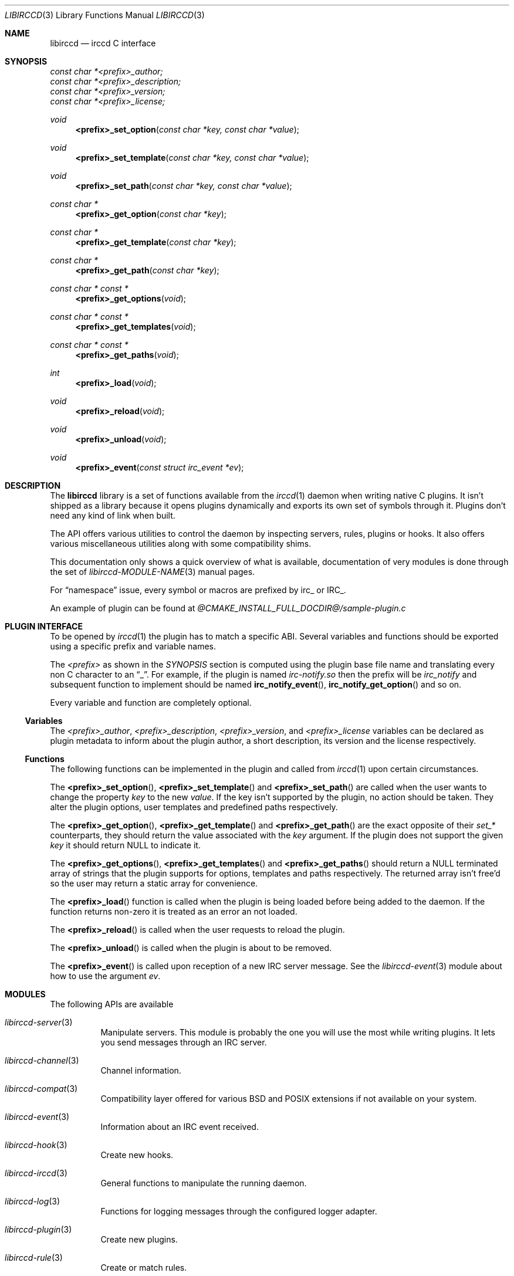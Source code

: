 .\"
.\" Copyright (c) 2013-2024 David Demelier <markand@malikania.fr>
.\"
.\" Permission to use, copy, modify, and/or distribute this software for any
.\" purpose with or without fee is hereby granted, provided that the above
.\" copyright notice and this permission notice appear in all copies.
.\"
.\" THE SOFTWARE IS PROVIDED "AS IS" AND THE AUTHOR DISCLAIMS ALL WARRANTIES
.\" WITH REGARD TO THIS SOFTWARE INCLUDING ALL IMPLIED WARRANTIES OF
.\" MERCHANTABILITY AND FITNESS. IN NO EVENT SHALL THE AUTHOR BE LIABLE FOR
.\" ANY SPECIAL, DIRECT, INDIRECT, OR CONSEQUENTIAL DAMAGES OR ANY DAMAGES
.\" WHATSOEVER RESULTING FROM LOSS OF USE, DATA OR PROFITS, WHETHER IN AN
.\" ACTION OF CONTRACT, NEGLIGENCE OR OTHER TORTIOUS ACTION, ARISING OUT OF
.\" OR IN CONNECTION WITH THE USE OR PERFORMANCE OF THIS SOFTWARE.
.\"
.Dd @IRCCD_MAN_DATE@
.Dt LIBIRCCD 3
.Os
.\" NAME
.Sh NAME
.Nm libirccd
.Nd irccd C interface
.\" SYNOPSIS
.Sh SYNOPSIS
.Vt const char *<prefix>_author;
.Vt const char *<prefix>_description;
.Vt const char *<prefix>_version;
.Vt const char *<prefix>_license;
.Ft void
.Fn <prefix>_set_option "const char *key, const char *value"
.Ft void
.Fn <prefix>_set_template "const char *key, const char *value"
.Ft void
.Fn <prefix>_set_path "const char *key, const char *value"
.Ft const char *
.Fn <prefix>_get_option "const char *key"
.Ft const char *
.Fn <prefix>_get_template "const char *key"
.Ft const char *
.Fn <prefix>_get_path "const char *key"
.Ft const char * const *
.Fn <prefix>_get_options "void"
.Ft const char * const *
.Fn <prefix>_get_templates "void"
.Ft const char * const *
.Fn <prefix>_get_paths "void"
.Ft int
.Fn <prefix>_load "void"
.Ft void
.Fn <prefix>_reload "void"
.Ft void
.Fn <prefix>_unload "void"
.Ft void
.Fn <prefix>_event "const struct irc_event *ev"
.\" DESCRIPTION
.Sh DESCRIPTION
The
.Nm
library is a set of functions available from the
.Xr irccd 1
daemon when writing native C plugins. It isn't shipped as a library because it
opens plugins dynamically and exports its own set of symbols through it. Plugins
don't need any kind of link when built.
.Pp
The API offers various utilities to control the daemon by inspecting servers,
rules, plugins or hooks. It also offers various miscellaneous utilities along
with some compatibility shims.
.Pp
This documentation only shows a quick overview of what is available,
documentation of very modules is done through the set of
.Xr libirccd-MODULE-NAME 3
manual pages.
.Pp
For
.Dq namespace
issue, every symbol or macros are prefixed by irc_ or IRC_.
.Pp
An example of plugin can be found at
.Pa @CMAKE_INSTALL_FULL_DOCDIR@/sample-plugin.c
.\" PLUGIN INTERFACE
.Sh PLUGIN INTERFACE
To be opened by
.Xr irccd 1
the plugin has to match a specific ABI. Several variables and functions should
be exported using a specific prefix and variable names.
.Pp
The
.Em <prefix>
as shown in the
.Xr SYNOPSIS
section is computed using the plugin base file name and translating every non C
character to an
.Dq _ .
For example, if the plugin is named
.Pa irc-notify.so
then the prefix will be
.Em irc_notify
and subsequent function to implement should be named
.Fn irc_notify_event ,
.Fn irc_notify_get_option
and so on.
.Pp
Every variable and function are completely optional.
.Pp
.\" Variables
.Ss Variables
The
.Va <prefix>_author ,
.Va <prefix>_description ,
.Va <prefix>_version ,
and
.Va <prefix>_license
variables can be declared as plugin metadata to inform about the plugin author,
a short description, its version and the license respectively.
.\" Functions
.Ss Functions
The following functions can be implemented in the plugin and called from
.Xr irccd 1
upon certain circumstances.
.Pp
The
.Fn <prefix>_set_option ,
.Fn <prefix>_set_template
and
.Fn <prefix>_set_path
are called when the user wants to change the property
.Fa key
to the new
.Fa value .
If the key isn't supported by the plugin, no action should be taken. They alter
the plugin options, user templates and predefined paths respectively.
.Pp
The
.Fn <prefix>_get_option ,
.Fn <prefix>_get_template
and
.Fn <prefix>_get_path
are the exact opposite of their
.Em set_*
counterparts, they should return the value associated with the
.Fa key
argument. If the plugin does not support the given
.Fa key
it should return NULL to indicate it.
.Pp
The
.Fn <prefix>_get_options ,
.Fn <prefix>_get_templates
and
.Fn <prefix>_get_paths
should return a NULL terminated array of strings that the plugin supports for
options, templates and paths respectively. The returned array isn't free'd so
the user may return a static array for convenience.
.Pp
The
.Fn <prefix>_load
function is called when the plugin is being loaded before being added to the
daemon. If the function returns non-zero it is treated as an error an not
loaded.
.Pp
The
.Fn <prefix>_reload
is called when the user requests to reload the plugin.
.Pp
The
.Fn <prefix>_unload
is called when the plugin is about to be removed.
.Pp
The
.Fn <prefix>_event
is called upon reception of a new IRC server message. See the
.Xr libirccd-event 3
module about how to use the argument
.Fa ev .
.\" MODULES
.Sh MODULES
The following APIs are available
.Bl -tag
.It Xr libirccd-server 3
Manipulate servers. This module is probably the one you will use the most while
writing plugins. It lets you send messages through an IRC server.
.It Xr libirccd-channel 3
Channel information.
.It Xr libirccd-compat 3
Compatibility layer offered for various BSD and POSIX extensions if not
available on your system.
.It Xr libirccd-event 3
Information about an IRC event received.
.It Xr libirccd-hook 3
Create new hooks.
.It Xr libirccd-irccd 3
General functions to manipulate the running daemon.
.It Xr libirccd-log 3
Functions for logging messages through the configured logger adapter.
.It Xr libirccd-plugin 3
Create new plugins.
.It Xr libirccd-rule 3
Create or match rules.
.It Xr libirccd-subst 3
The substitution mechanism to create user plugin templates.
.It Xr libirccd-util 3
Various utilities.
.El
.\" SEE ALSO
.Sh SEE ALSO
.Xr irccd-cmake 7 ,
.Xr libirccd-channel 3 ,
.Xr libirccd-compat 3 ,
.Xr libirccd-event 3 ,
.Xr libirccd-hook 3 ,
.Xr libirccd-irccd 3 ,
.Xr libirccd-log 3 ,
.Xr libirccd-plugin 3 ,
.Xr libirccd-rule 3 ,
.Xr libirccd-server 3 ,
.Xr libirccd-util 3
.\" AUTHORS
.Sh AUTHORS
The
.Nm irccd
daemon was written by
.An David Demelier Aq Mt markand@malikania.fr .
